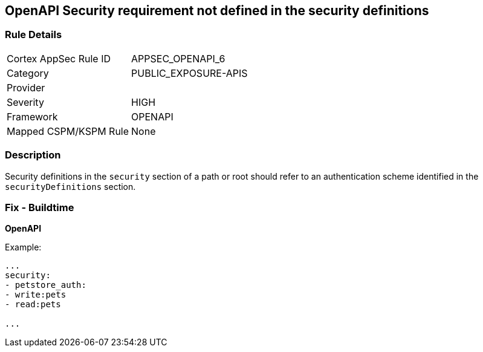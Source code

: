 == OpenAPI Security requirement not defined in the security definitions


=== Rule Details

[cols="1,3"]
|===
|Cortex AppSec Rule ID |APPSEC_OPENAPI_6
|Category |PUBLIC_EXPOSURE-APIS
|Provider |
|Severity |HIGH
|Framework |OPENAPI
|Mapped CSPM/KSPM Rule |None
|===


=== Description 


Security definitions in the `security` section of a path or root should refer to an authentication scheme identified in the `securityDefinitions` section.

=== Fix - Buildtime

*OpenAPI* 


Example:
[source,yaml]
----

...
security:
- petstore_auth:
- write:pets
- read:pets

...
----

